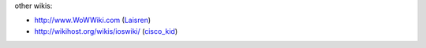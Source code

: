 other wikis:

-  http://www.WoWWiki.com (`Laisren <http://www.wowwiki.com/index.php?title=Special:Contributions&target=LAISREN>`__)
-  http://wikihost.org/wikis/ioswiki/ (`cisco_kid <http://wikihost.org/wikis/ioswiki/programm/gebo.prg?name=user:cisco_kid>`__)
